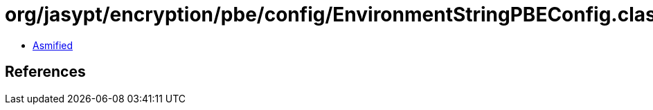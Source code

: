 = org/jasypt/encryption/pbe/config/EnvironmentStringPBEConfig.class

 - link:EnvironmentStringPBEConfig-asmified.java[Asmified]

== References


